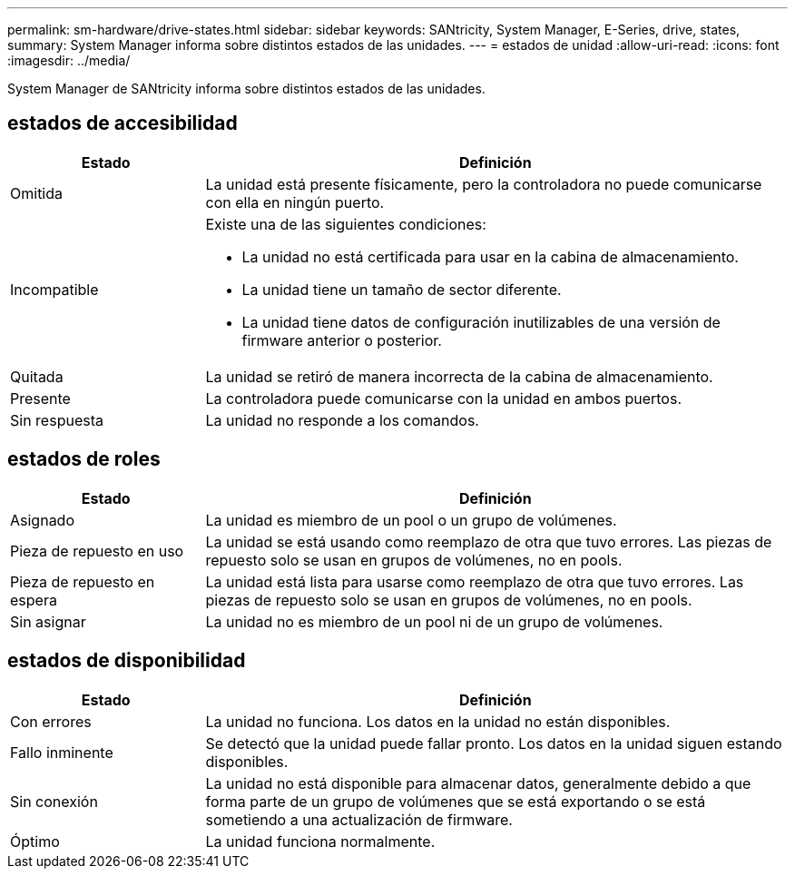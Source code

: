 ---
permalink: sm-hardware/drive-states.html 
sidebar: sidebar 
keywords: SANtricity, System Manager, E-Series, drive, states, 
summary: System Manager informa sobre distintos estados de las unidades. 
---
= estados de unidad
:allow-uri-read: 
:icons: font
:imagesdir: ../media/


[role="lead"]
System Manager de SANtricity informa sobre distintos estados de las unidades.



== estados de accesibilidad

[cols="25h,~"]
|===
| Estado | Definición 


 a| 
Omitida
 a| 
La unidad está presente físicamente, pero la controladora no puede comunicarse con ella en ningún puerto.



 a| 
Incompatible
 a| 
Existe una de las siguientes condiciones:

* La unidad no está certificada para usar en la cabina de almacenamiento.
* La unidad tiene un tamaño de sector diferente.
* La unidad tiene datos de configuración inutilizables de una versión de firmware anterior o posterior.




 a| 
Quitada
 a| 
La unidad se retiró de manera incorrecta de la cabina de almacenamiento.



 a| 
Presente
 a| 
La controladora puede comunicarse con la unidad en ambos puertos.



 a| 
Sin respuesta
 a| 
La unidad no responde a los comandos.

|===


== estados de roles

[cols="25h,~"]
|===
| Estado | Definición 


 a| 
Asignado
 a| 
La unidad es miembro de un pool o un grupo de volúmenes.



 a| 
Pieza de repuesto en uso
 a| 
La unidad se está usando como reemplazo de otra que tuvo errores. Las piezas de repuesto solo se usan en grupos de volúmenes, no en pools.



 a| 
Pieza de repuesto en espera
 a| 
La unidad está lista para usarse como reemplazo de otra que tuvo errores. Las piezas de repuesto solo se usan en grupos de volúmenes, no en pools.



 a| 
Sin asignar
 a| 
La unidad no es miembro de un pool ni de un grupo de volúmenes.

|===


== estados de disponibilidad

[cols="25h,~"]
|===
| Estado | Definición 


 a| 
Con errores
 a| 
La unidad no funciona. Los datos en la unidad no están disponibles.



 a| 
Fallo inminente
 a| 
Se detectó que la unidad puede fallar pronto. Los datos en la unidad siguen estando disponibles.



 a| 
Sin conexión
 a| 
La unidad no está disponible para almacenar datos, generalmente debido a que forma parte de un grupo de volúmenes que se está exportando o se está sometiendo a una actualización de firmware.



 a| 
Óptimo
 a| 
La unidad funciona normalmente.

|===